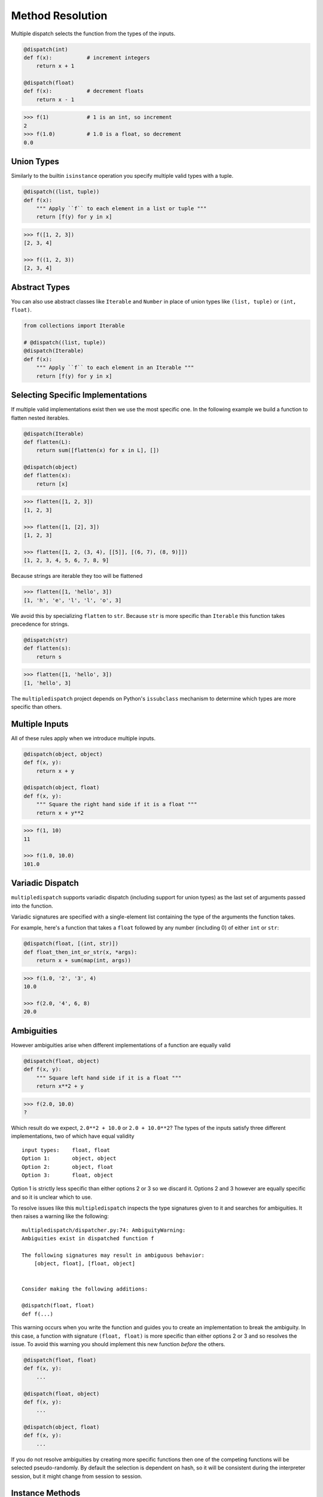 Method Resolution
=================

Multiple dispatch selects the function from the types of the inputs.

.. code::

    @dispatch(int)
    def f(x):           # increment integers
        return x + 1

    @dispatch(float)
    def f(x):           # decrement floats
        return x - 1

.. code::

    >>> f(1)            # 1 is an int, so increment
    2
    >>> f(1.0)          # 1.0 is a float, so decrement
    0.0

Union Types
-----------

Similarly to the builtin ``isinstance`` operation you specify multiple valid
types with a tuple.

.. code::

    @dispatch((list, tuple))
    def f(x):
        """ Apply ``f`` to each element in a list or tuple """
        return [f(y) for y in x]

.. code::

    >>> f([1, 2, 3])
    [2, 3, 4]

    >>> f((1, 2, 3))
    [2, 3, 4]

Abstract Types
--------------

You can also use abstract classes like ``Iterable`` and ``Number`` in
place of union types like ``(list, tuple)`` or ``(int, float)``.

.. code::

    from collections import Iterable

    # @dispatch((list, tuple))
    @dispatch(Iterable)
    def f(x):
        """ Apply ``f`` to each element in an Iterable """
        return [f(y) for y in x]

Selecting Specific Implementations
----------------------------------

If multiple valid implementations exist then we use the most specific
one. In the following example we build a function to flatten nested
iterables.

.. code::

    @dispatch(Iterable)
    def flatten(L):
        return sum([flatten(x) for x in L], [])

    @dispatch(object)
    def flatten(x):
        return [x]

.. code::

    >>> flatten([1, 2, 3])
    [1, 2, 3]

    >>> flatten([1, [2], 3])
    [1, 2, 3]

    >>> flatten([1, 2, (3, 4), [[5]], [(6, 7), (8, 9)]])
    [1, 2, 3, 4, 5, 6, 7, 8, 9]

Because strings are iterable they too will be flattened

.. code::

    >>> flatten([1, 'hello', 3])
    [1, 'h', 'e', 'l', 'l', 'o', 3]

We avoid this by specializing ``flatten`` to ``str``. Because ``str`` is
more specific than ``Iterable`` this function takes precedence for
strings.

.. code::

    @dispatch(str)
    def flatten(s):
        return s

.. code::

    >>> flatten([1, 'hello', 3])
    [1, 'hello', 3]

The ``multipledispatch`` project depends on Python's ``issubclass``
mechanism to determine which types are more specific than others.

Multiple Inputs
---------------

All of these rules apply when we introduce multiple inputs.

.. code::

    @dispatch(object, object)
    def f(x, y):
        return x + y

    @dispatch(object, float)
    def f(x, y):
        """ Square the right hand side if it is a float """
        return x + y**2

.. code::

    >>> f(1, 10)
    11

    >>> f(1.0, 10.0)
    101.0


Variadic Dispatch
-----------------

``multipledispatch`` supports variadic dispatch (including support for union
types) as the last set of arguments passed into the function.

Variadic signatures are specified with a single-element list containing the
type of the arguments the function takes.

For example, here's a function that takes a ``float`` followed by any number
(including 0) of either ``int`` or ``str``:

.. code::

   @dispatch(float, [(int, str)])
   def float_then_int_or_str(x, *args):
       return x + sum(map(int, args))

.. code::

   >>> f(1.0, '2', '3', 4)
   10.0

   >>> f(2.0, '4', 6, 8)
   20.0

Ambiguities
-----------

However ambiguities arise when different implementations of a function
are equally valid

.. code::

    @dispatch(float, object)
    def f(x, y):
        """ Square left hand side if it is a float """
        return x**2 + y

.. code::

    >>> f(2.0, 10.0)
    ?

Which result do we expect, ``2.0**2 + 10.0`` or ``2.0 + 10.0**2``? The
types of the inputs satisfy three different implementations, two of
which have equal validity

::

    input types:    float, float
    Option 1:       object, object
    Option 2:       object, float
    Option 3:       float, object

Option 1 is strictly less specific than either options 2 or 3 so we
discard it. Options 2 and 3 however are equally specific and so it is
unclear which to use.

To resolve issues like this ``multipledispatch`` inspects the type
signatures given to it and searches for ambiguities. It then raises a
warning like the following:

::

    multipledispatch/dispatcher.py:74: AmbiguityWarning:
    Ambiguities exist in dispatched function f

    The following signatures may result in ambiguous behavior:
        [object, float], [float, object]


    Consider making the following additions:

    @dispatch(float, float)
    def f(...)

This warning occurs when you write the function and guides you to create
an implementation to break the ambiguity. In this case, a function with
signature ``(float, float)`` is more specific than either options 2 or 3
and so resolves the issue. To avoid this warning you should implement
this new function *before* the others.

.. code::

    @dispatch(float, float)
    def f(x, y):
        ...

    @dispatch(float, object)
    def f(x, y):
        ...

    @dispatch(object, float)
    def f(x, y):
        ...

If you do not resolve ambiguities by creating more specific functions
then one of the competing functions will be selected pseudo-randomly.
By default the selection is dependent on hash, so it will be consistent
during the interpreter session, but it might change from session to
session.

Instance Methods
-----------

If you need multiple dispatch on instance methods, then you would omit providing a type for ``self``

.. code::

    class X:

        @dispatch(int)
        def f(self, y):
            ...

        @dispatch(int, int)
        def f(self, y, z):
            ...
